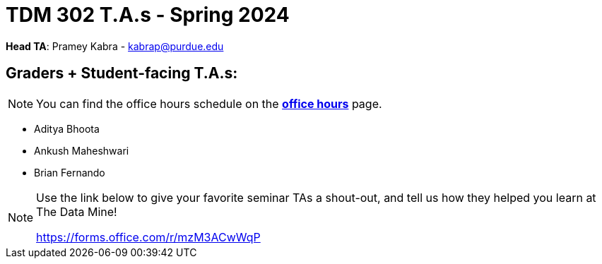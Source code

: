 = TDM 302 T.A.s - Spring 2024

*Head TA*: Pramey Kabra - kabrap@purdue.edu

== Graders + Student-facing T.A.s:

[NOTE]
====
You can find the office hours schedule on the xref:spring2024/office_hours_302.adoc[*office hours*] page.
====

- Aditya Bhoota
- Ankush Maheshwari
- Brian Fernando

[NOTE]
====
Use the link below to give your favorite seminar TAs a shout-out, and tell us how they helped you learn at The Data Mine!

https://forms.office.com/r/mzM3ACwWqP
====
